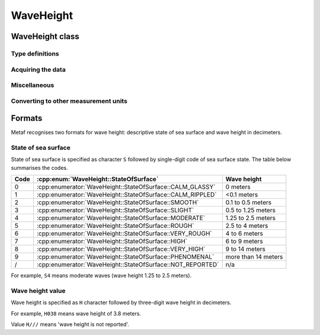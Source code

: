 WaveHeight
==========

.. cpp:namespace-push:: metaf

WaveHeight class
----------------

	.. cpp:class:: WaveHeight

		WaveHeight or descriptive state of sea surface which specifies the range of wave heights.

		Both state of sea surface and wave height may be optionally not reported (i.e. no value).

.. cpp:namespace-push:: WaveHeight

Type definitions
^^^^^^^^^^^^^^^^

	.. cpp:enum-class:: Type

		.. cpp:enumerator:: STATE_OF_SURFACE

			Descriptive state of surface is specified.

		.. cpp:enumerator:: WAVE_HEIGHT

			Actual numerical wave height is specified.


	.. cpp:enum-class:: Unit

		Wave height measurement unit.

		.. cpp:enumerator:: METERS

			Meters.

		.. cpp:enumerator:: FEET

			Feet.


	.. cpp:enum-class:: StateOfSurface

		.. cpp:enumerator:: NOT_REPORTED

			State of sea surface is not reported.

		.. cpp:enumerator:: CALM_GLASSY

			Sea surface calm (glassy), no waves.

		.. cpp:enumerator:: CALM_RIPPLED

			Sea surface calm (rippled), wave height <0.1 meters.

		.. cpp:enumerator:: SMOOTH

			Sea surface smooth, wave height 0.1 to 0.5 meters.

		.. cpp:enumerator:: SLIGHT

			Slight waves with height 0.5 to 1.25 meters.

		.. cpp:enumerator:: MODERATE

			Moderate waves with height 1.25 to 2.5 meters.

		.. cpp:enumerator:: ROUGH

			Sea surface rough, wave height 2.5 to 4 meters.

		.. cpp:enumerator:: VERY_ROUGH

			Sea surface very rough, wave height 4 to 6 meters.

		.. cpp:enumerator:: HIGH

			High waves with height 6 to 9 meters.

		.. cpp:enumerator:: VERY_HIGH

			Very high waves with height 9 to 14 meters.

		.. cpp:enumerator:: PHENOMENAL

			Phenomenal waves with height of 14 meters or more.


Acquiring the data
^^^^^^^^^^^^^^^^^^

	.. cpp:function:: Type type() const

		:returns: Type of the value: descriptive sea surface or numerical wave height.

	.. cpp:function:: StateOfSurface stateOfSurface() const

		:returns: State of sea surface corresponding to the value.

			If wave height was specified, a range of :cpp:enum:`StateOfSurface` where this value of the wave height fits is returned (e.g. if wave height of 1.1 meters was reported, then :cpp:enumerator:`StateOfSurface::SLIGHT` is returned).

	.. cpp:function:: std::optional<float> waveHeight() const

		:returns: Wave height value.

			If :cpp:enum:`StateOfSurface` was reported, then highest wave height for the range specified by stored descriptive value is returned (e.g. if state of sea surface was reported as :cpp:enumerator:`StateOfSurface::ROUGH` then 4.0 is returned).

			If :cpp:enumerator:`StateOfSurface::PHENOMENAL` was reported then there is no highest wave height value and lowest value of 14 meters is returned instead.

	.. cpp:function:: Unit unit() const

		:returns: Wave height measurement unit which was used with stored value. Currently always returns :cpp:enumerator:`Unit::METERS` since the value is always specified in decimeters.


Miscellaneous
^^^^^^^^^^^^^

	.. cpp:function:: bool isReported() const

		:returns: ``true`` if wave height is reported (either as descriptive state or as actual wave height).


Converting to other measurement units
^^^^^^^^^^^^^^^^^^^^^^^^^^^^^^^^^^^^^

	.. cpp:function:: std::optional<float> toUnit(Unit unit) const

		:param unit: Measurement unit to convert the value to.

		:returns: Stored wave height value (or highest wave height value for specified :cpp:enum:`StateOfSurface`) converted into specified measurement unit or empty ``std::optional`` if conversion failed or the stored value was not reported.

.. cpp:namespace-pop::


Formats
-------

Metaf recognises two formats for wave height: descriptive state of sea surface and wave height in decimeters.


State of sea surface
^^^^^^^^^^^^^^^^^^^^

State of sea surface is specified as character ``S`` followed by single-digit code of sea surface state. The table below summarises the codes.

==== ========================================================== ===================
Code :cpp:enum:`WaveHeight::StateOfSurface`                     Wave height
==== ========================================================== ===================
0    :cpp:enumerator:`WaveHeight::StateOfSurface::CALM_GLASSY`  0 meters
1    :cpp:enumerator:`WaveHeight::StateOfSurface::CALM_RIPPLED` <0.1 meters
2    :cpp:enumerator:`WaveHeight::StateOfSurface::SMOOTH`       0.1 to 0.5 meters
3    :cpp:enumerator:`WaveHeight::StateOfSurface::SLIGHT`       0.5 to 1.25 meters
4    :cpp:enumerator:`WaveHeight::StateOfSurface::MODERATE`     1.25 to 2.5 meters
5    :cpp:enumerator:`WaveHeight::StateOfSurface::ROUGH`        2.5 to 4 meters
6    :cpp:enumerator:`WaveHeight::StateOfSurface::VERY_ROUGH`   4 to 6 meters
7    :cpp:enumerator:`WaveHeight::StateOfSurface::HIGH`         6 to 9 meters
8    :cpp:enumerator:`WaveHeight::StateOfSurface::VERY_HIGH`    9 to 14 meters
9    :cpp:enumerator:`WaveHeight::StateOfSurface::PHENOMENAL`   more than 14 meters
/    :cpp:enumerator:`WaveHeight::StateOfSurface::NOT_REPORTED` n/a
==== ========================================================== ===================

For example, ``S4`` means moderate waves (wave height 1.25 to 2.5 meters).


Wave height value
^^^^^^^^^^^^^^^^^

Wave height is specified as ``H`` character followed by three-digit wave height in decimeters.

For example, ``H038`` means wave height of 3.8 meters.

Value ``H///`` means 'wave height is not reported'. 
